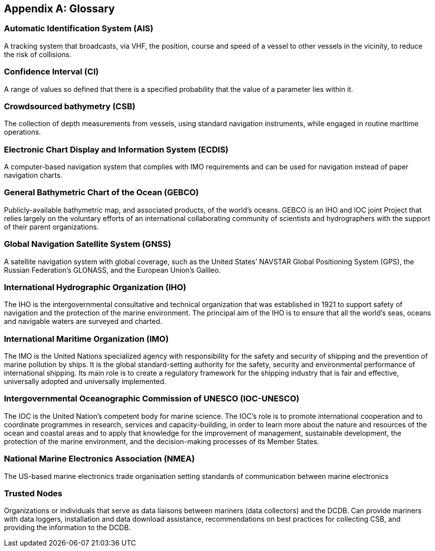 [appendix]
== Glossary

[[term-ais]]
=== Automatic Identification System (AIS)

A tracking system that broadcasts, via VHF, the position, course and speed of a vessel to other vessels in the vicinity, to reduce the risk of collisions.

[[term-ci]]
=== Confidence Interval (CI)

A range of values so defined that there is a specified probability that the value of a parameter lies within it.

[[term-csb]]
=== Crowdsourced bathymetry (CSB)

The collection of depth measurements from vessels, using standard
navigation instruments, while engaged in routine maritime operations.

[[term-ecdis]]
=== Electronic Chart Display and Information System (ECDIS)

A computer-based navigation system that
complies with IMO requirements and can be used for navigation instead of paper navigation charts.

[[term-gebco]]
=== General Bathymetric Chart of the Ocean (GEBCO)

Publicly-available bathymetric map, and associated
products, of the world's oceans. GEBCO is an IHO and IOC joint Project that relies largely on the voluntary efforts of an international collaborating community of scientists and hydrographers with the support of their parent organizations.

[[term-gnss]]
=== Global Navigation Satellite System (GNSS)

A satellite navigation system with global coverage, such as
the United States’ NAVSTAR Global Positioning System (GPS), the Russian Federation’s GLONASS, and the
European Union’s Galileo.

[[term-iho]]
=== International Hydrographic Organization (IHO)

The IHO is the intergovernmental consultative and
technical organization that was established in 1921 to support safety of navigation and the protection of the marine environment. The principal aim of the IHO is to ensure that all the world’s seas, oceans
and navigable waters are surveyed and charted.

[[term-imo]]
=== International Maritime Organization (IMO)

The IMO is the United Nations specialized agency with
responsibility for the safety and security of shipping and the prevention of marine pollution by ships. It is the global standard-setting authority for the safety, security and environmental performance of
international shipping. Its main role is to create a regulatory framework for the shipping industry that is
fair and effective, universally adopted and universally implemented.

[[term-ioc-unesco]]
=== Intergovernmental Oceanographic Commission of UNESCO (IOC-UNESCO)

The IOC is the United Nation’s competent body for marine science. The IOC’s role is to promote international cooperation and to coordinate programmes in research, services and capacity-building, in order to learn more about the nature and resources of the ocean and coastal areas and to apply that knowledge for the improvement of management, sustainable development, the protection of the marine environment, and the decision-making processes of its Member States.

[[term-nmea]]
=== National Marine Electronics Association (NMEA)

The US-based marine electronics trade organisation
setting standards of communication between marine electronics

[[term-trusted-nodes]]
=== Trusted Nodes

Organizations or individuals that serve as data liaisons between mariners (data collectors) and the DCDB. Can provide mariners with data loggers, installation and data download assistance, recommendations on best practices for collecting CSB, and providing the information to the DCDB.
